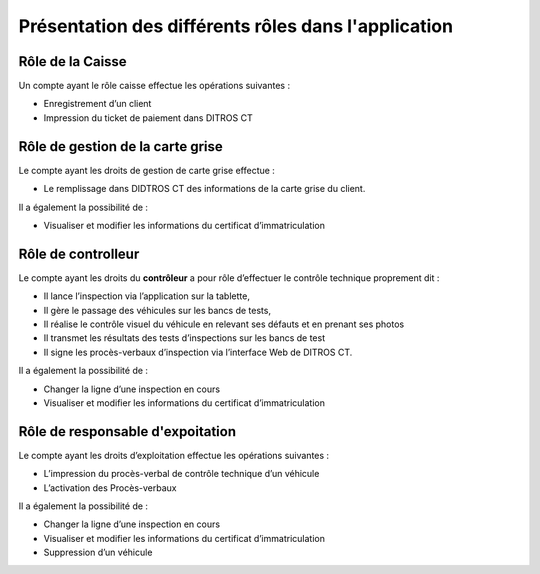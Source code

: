 Présentation des différents rôles dans l'application
++++++++++++++++++++++++++++++++++++++++++++++++++++

Rôle de la Caisse
=================

Un compte ayant le rôle caisse effectue les opérations suivantes :

* Enregistrement d’un client
* Impression du ticket de paiement dans DITROS CT

Rôle de gestion de la carte grise
=================================

Le compte ayant les droits de gestion de carte grise effectue :

* Le remplissage dans DIDTROS CT des informations de la carte grise du client.

Il a également la possibilité de :

* Visualiser et modifier les informations du certificat d’immatriculation

Rôle de controlleur
===================

Le compte ayant les droits du **contrôleur** a pour rôle d’effectuer le contrôle technique
proprement dit :

* Il lance l’inspection via l’application sur la tablette,
* Il gère le passage des véhicules sur les bancs de tests,
* Il réalise le contrôle visuel du véhicule en relevant ses défauts et en prenant ses photos
* Il transmet les résultats des tests d’inspections sur les bancs de test
* Il signe les procès-verbaux d’inspection via l’interface Web de DITROS CT.

Il a également la possibilité de :

* Changer la ligne d’une inspection en cours
* Visualiser et modifier les informations du certificat d’immatriculation

Rôle de responsable d'expoitation
=================================

Le compte ayant les droits d’exploitation effectue les opérations suivantes :

* L’impression du procès-verbal de contrôle technique d’un véhicule
* L’activation des Procès-verbaux

Il a également la possibilité de :

* Changer la ligne d’une inspection en cours
* Visualiser et modifier les informations du certificat d’immatriculation
* Suppression d’un véhicule
